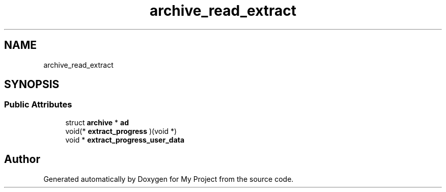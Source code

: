 .TH "archive_read_extract" 3 "Wed Feb 1 2023" "Version Version 0.0" "My Project" \" -*- nroff -*-
.ad l
.nh
.SH NAME
archive_read_extract
.SH SYNOPSIS
.br
.PP
.SS "Public Attributes"

.in +1c
.ti -1c
.RI "struct \fBarchive\fP * \fBad\fP"
.br
.ti -1c
.RI "void(* \fBextract_progress\fP )(void *)"
.br
.ti -1c
.RI "void * \fBextract_progress_user_data\fP"
.br
.in -1c

.SH "Author"
.PP 
Generated automatically by Doxygen for My Project from the source code\&.

